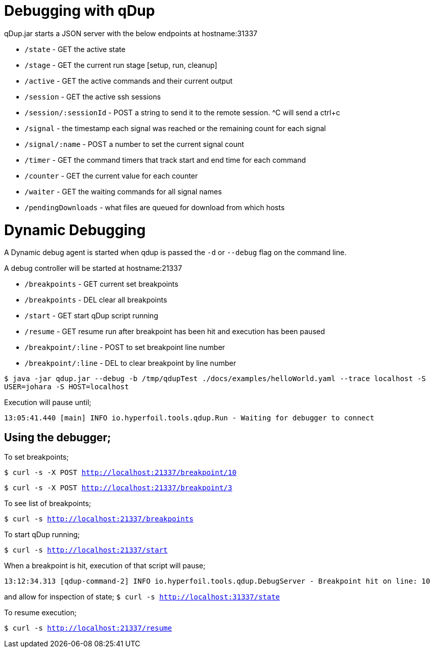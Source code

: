 = Debugging with qDup

qDup.jar starts a JSON server with the below endpoints at hostname:31337

* `/state` - GET the active state
* `/stage` - GET the current run stage [setup, run, cleanup]
* `/active` - GET the active commands and their current output
* `/session` - GET the active ssh sessions 
* `/session/:sessionId` - POST a string to send it to the remote session. ^C will send a ctrl+c
* `/signal` - the timestamp each signal was reached or the remaining count for each signal
* `/signal/:name` - POST a number to set the current signal count
* `/timer` - GET the command timers that track start and end time for each command
* `/counter` - GET the current value for each counter
* `/waiter` - GET the waiting commands for all signal names
* `/pendingDownloads` - what files are queued for download from which hosts

= Dynamic Debugging

A Dynamic debug agent is started when qdup is passed the `-d` or `--debug` flag on the command line.

A debug controller will be started at hostname:21337

* `/breakpoints` - GET current set breakpoints
* `/breakpoints` - DEL clear all breakpoints
* `/start` - GET start qDup script running
* `/resume` - GET resume run after breakpoint has been hit and execution has been paused
* `/breakpoint/:line` - POST to set breakpoint line number
* `/breakpoint/:line` - DEL to clear breakpoint by line number

`$ java -jar qdup.jar --debug -b /tmp/qdupTest ./docs/examples/helloWorld.yaml --trace localhost -S USER=johara -S HOST=localhost`

Execution will pause until;

`13:05:41.440 [main] INFO  io.hyperfoil.tools.qdup.Run - Waiting for debugger to connect`

== Using the debugger;

To set breakpoints;

`$ curl -s -X POST http://localhost:21337/breakpoint/10`

`$ curl -s -X POST http://localhost:21337/breakpoint/3`

To see list of breakpoints;

`$ curl -s http://localhost:21337/breakpoints`

To start qDup running;

`$ curl -s http://localhost:21337/start`

When a breakpoint is hit, execution of that script will pause;

`13:12:34.313 [qdup-command-2] INFO  io.hyperfoil.tools.qdup.DebugServer - Breakpoint hit on line: 10`

and allow for inspection of state;
`$ curl -s http://localhost:31337/state`

To resume execution;

`$ curl -s http://localhost:21337/resume`
